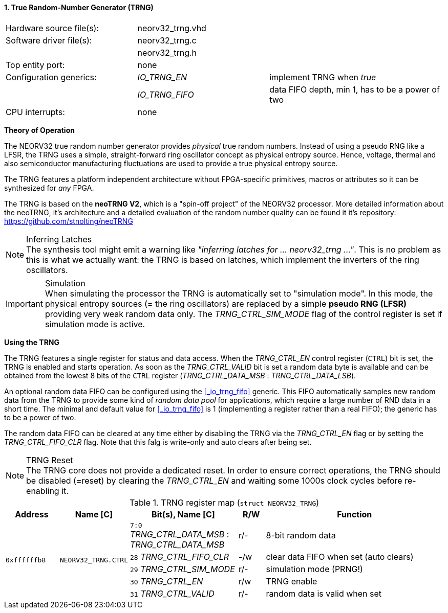 <<<
:sectnums:
==== True Random-Number Generator (TRNG)

[cols="<3,<3,<4"]
[frame="topbot",grid="none"]
|=======================
| Hardware source file(s): | neorv32_trng.vhd | 
| Software driver file(s): | neorv32_trng.c |
|                          | neorv32_trng.h |
| Top entity port:         | none | 
| Configuration generics:  | _IO_TRNG_EN_   | implement TRNG when _true_
|                          | _IO_TRNG_FIFO_ | data FIFO depth, min 1, has to be a power of two
| CPU interrupts:          | none | 
|=======================


**Theory of Operation**

The NEORV32 true random number generator provides _physical_ true random numbers.
Instead of using a pseudo RNG like a LFSR, the TRNG uses a simple, straight-forward ring
oscillator concept as physical entropy source. Hence, voltage, thermal and also semiconductor manufacturing
fluctuations are used to provide a true physical entropy source.

The TRNG features a platform independent architecture without FPGA-specific primitives, macros or
attributes so it can be synthesized for _any_ FPGA.

The TRNG is based on the **neoTRNG V2**, which is a "spin-off project" of the
NEORV32 processor. More detailed information about the neoTRNG, it's architecture and a
detailed evaluation of the random number quality can be found it it's repository: https://github.com/stnolting/neoTRNG

.Inferring Latches
[NOTE]
The synthesis tool might emit a warning like _"inferring latches for ... neorv32_trng ..."_. This is no problem
as this is what we actually want: the TRNG is based on latches, which implement the inverters of the ring oscillators.

.Simulation
[IMPORTANT]
When simulating the processor the TRNG is automatically set to "simulation mode". In this mode, the physical entropy
sources (= the ring oscillators) are replaced by a simple **pseudo RNG (LFSR)** providing very weak random data only.
The _TRNG_CTRL_SIM_MODE_ flag of the control register is set if simulation mode is active.


**Using the TRNG**

The TRNG features a single register for status and data access. When the _TRNG_CTRL_EN_ control register (`CTRL`)
bit is set, the TRNG is enabled and starts operation. As soon as the _TRNG_CTRL_VALID_ bit is set a random data byte
is available and can be obtained from the lowest 8 bits of the `CTRL` register
(_TRNG_CTRL_DATA_MSB_ : _TRNG_CTRL_DATA_LSB_).

An optional random data FIFO can be configured using the <<_io_trng_fifo>> generic. This FIFO automatically samples
new random data from the TRNG to provide some kind of _random data pool_ for applications, which require a large number
of RND data in a short time. The minimal and default value for <<_io_trng_fifo>> is 1 (implementing a register rather
than a real FIFO); the generic has to be a power of two.

The random data FIFO can be cleared at any time either by disabling the TRNG via the _TRNG_CTRL_EN_ flag or by
setting the _TRNG_CTRL_FIFO_CLR_ flag. Note that this falg is write-only and auto clears after being set.

.TRNG Reset
[NOTE]
The TRNG core does not provide a dedicated reset. In order to ensure correct operations, the TRNG should be
disabled (=reset) by clearing the _TRNG_CTRL_EN_ and waiting some 1000s clock cycles before re-enabling it.


.TRNG register map (`struct NEORV32_TRNG`)
[cols="<2,<2,<4,^1,<7"]
[options="header",grid="all"]
|=======================
| Address | Name [C] | Bit(s), Name [C] | R/W | Function
.5+<| `0xffffffb8` .5+<| `NEORV32_TRNG.CTRL` <|`7:0` _TRNG_CTRL_DATA_MSB_ : _TRNG_CTRL_DATA_MSB_ ^| r/- <| 8-bit random data
                                             <|`28` _TRNG_CTRL_FIFO_CLR_                         ^| -/w <| clear data FIFO when set (auto clears)
                                             <|`29` _TRNG_CTRL_SIM_MODE_                         ^| r/- <| simulation mode (PRNG!)
                                             <|`30` _TRNG_CTRL_EN_                               ^| r/w <| TRNG enable
                                             <|`31` _TRNG_CTRL_VALID_                            ^| r/- <| random data is valid when set
|=======================
